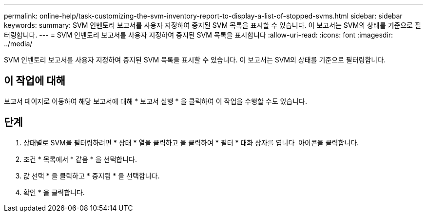 ---
permalink: online-help/task-customizing-the-svm-inventory-report-to-display-a-list-of-stopped-svms.html 
sidebar: sidebar 
keywords:  
summary: SVM 인벤토리 보고서를 사용자 지정하여 중지된 SVM 목록을 표시할 수 있습니다. 이 보고서는 SVM의 상태를 기준으로 필터링합니다. 
---
= SVM 인벤토리 보고서를 사용자 지정하여 중지된 SVM 목록을 표시합니다
:allow-uri-read: 
:icons: font
:imagesdir: ../media/


[role="lead"]
SVM 인벤토리 보고서를 사용자 지정하여 중지된 SVM 목록을 표시할 수 있습니다. 이 보고서는 SVM의 상태를 기준으로 필터링합니다.



== 이 작업에 대해

보고서 페이지로 이동하여 해당 보고서에 대해 * 보고서 실행 * 을 클릭하여 이 작업을 수행할 수도 있습니다.



== 단계

. 상태별로 SVM을 필터링하려면 * 상태 * 열을 클릭하고 을 클릭하여 * 필터 * 대화 상자를 엽니다 image:../media/click-to-filter.gif[""] 아이콘을 클릭합니다.
. 조건 * 목록에서 * 같음 * 을 선택합니다.
. 값 선택 * 을 클릭하고 * 중지됨 * 을 선택합니다.
. 확인 * 을 클릭합니다.

